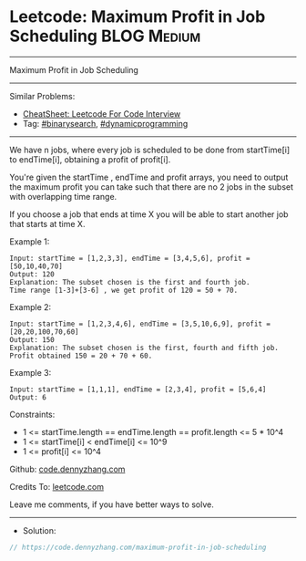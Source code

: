 * Leetcode: Maximum Profit in Job Scheduling                    :BLOG:Medium:
#+STARTUP: showeverything
#+OPTIONS: toc:nil \n:t ^:nil creator:nil d:nil
:PROPERTIES:
:type:     binarysearch
:END:
---------------------------------------------------------------------
Maximum Profit in Job Scheduling
---------------------------------------------------------------------
#+BEGIN_HTML
<a href="https://github.com/dennyzhang/code.dennyzhang.com/tree/master/problems/maximum-profit-in-job-scheduling"><img align="right" width="200" height="183" src="https://www.dennyzhang.com/wp-content/uploads/denny/watermark/github.png" /></a>
#+END_HTML
Similar Problems:
- [[https://cheatsheet.dennyzhang.com/cheatsheet-leetcode-A4][CheatSheet: Leetcode For Code Interview]]
- Tag: [[https://code.dennyzhang.com/review-binarysearch][#binarysearch]], [[https://code.dennyzhang.com/review-dynamicprogramming][#dynamicprogramming]]
---------------------------------------------------------------------
We have n jobs, where every job is scheduled to be done from startTime[i] to endTime[i], obtaining a profit of profit[i].

You're given the startTime , endTime and profit arrays, you need to output the maximum profit you can take such that there are no 2 jobs in the subset with overlapping time range.

If you choose a job that ends at time X you will be able to start another job that starts at time X.

Example 1:
#+BEGIN_EXAMPLE
Input: startTime = [1,2,3,3], endTime = [3,4,5,6], profit = [50,10,40,70]
Output: 120
Explanation: The subset chosen is the first and fourth job. 
Time range [1-3]+[3-6] , we get profit of 120 = 50 + 70.
#+END_EXAMPLE

Example 2:
#+BEGIN_EXAMPLE
Input: startTime = [1,2,3,4,6], endTime = [3,5,10,6,9], profit = [20,20,100,70,60]
Output: 150
Explanation: The subset chosen is the first, fourth and fifth job. 
Profit obtained 150 = 20 + 70 + 60.
#+END_EXAMPLE

Example 3:
#+BEGIN_EXAMPLE
Input: startTime = [1,1,1], endTime = [2,3,4], profit = [5,6,4]
Output: 6
#+END_EXAMPLE
 
Constraints:

- 1 <= startTime.length == endTime.length == profit.length <= 5 * 10^4
- 1 <= startTime[i] < endTime[i] <= 10^9
- 1 <= profit[i] <= 10^4

Github: [[https://github.com/dennyzhang/code.dennyzhang.com/tree/master/problems/maximum-profit-in-job-scheduling][code.dennyzhang.com]]

Credits To: [[https://leetcode.com/problems/maximum-profit-in-job-scheduling/description/][leetcode.com]]

Leave me comments, if you have better ways to solve.
---------------------------------------------------------------------
- Solution:

#+BEGIN_SRC go
// https://code.dennyzhang.com/maximum-profit-in-job-scheduling

#+END_SRC

#+BEGIN_HTML
<div style="overflow: hidden;">
<div style="float: left; padding: 5px"> <a href="https://www.linkedin.com/in/dennyzhang001"><img src="https://www.dennyzhang.com/wp-content/uploads/sns/linkedin.png" alt="linkedin" /></a></div>
<div style="float: left; padding: 5px"><a href="https://github.com/dennyzhang"><img src="https://www.dennyzhang.com/wp-content/uploads/sns/github.png" alt="github" /></a></div>
<div style="float: left; padding: 5px"><a href="https://www.dennyzhang.com/slack" target="_blank" rel="nofollow"><img src="https://www.dennyzhang.com/wp-content/uploads/sns/slack.png" alt="slack"/></a></div>
</div>
#+END_HTML
